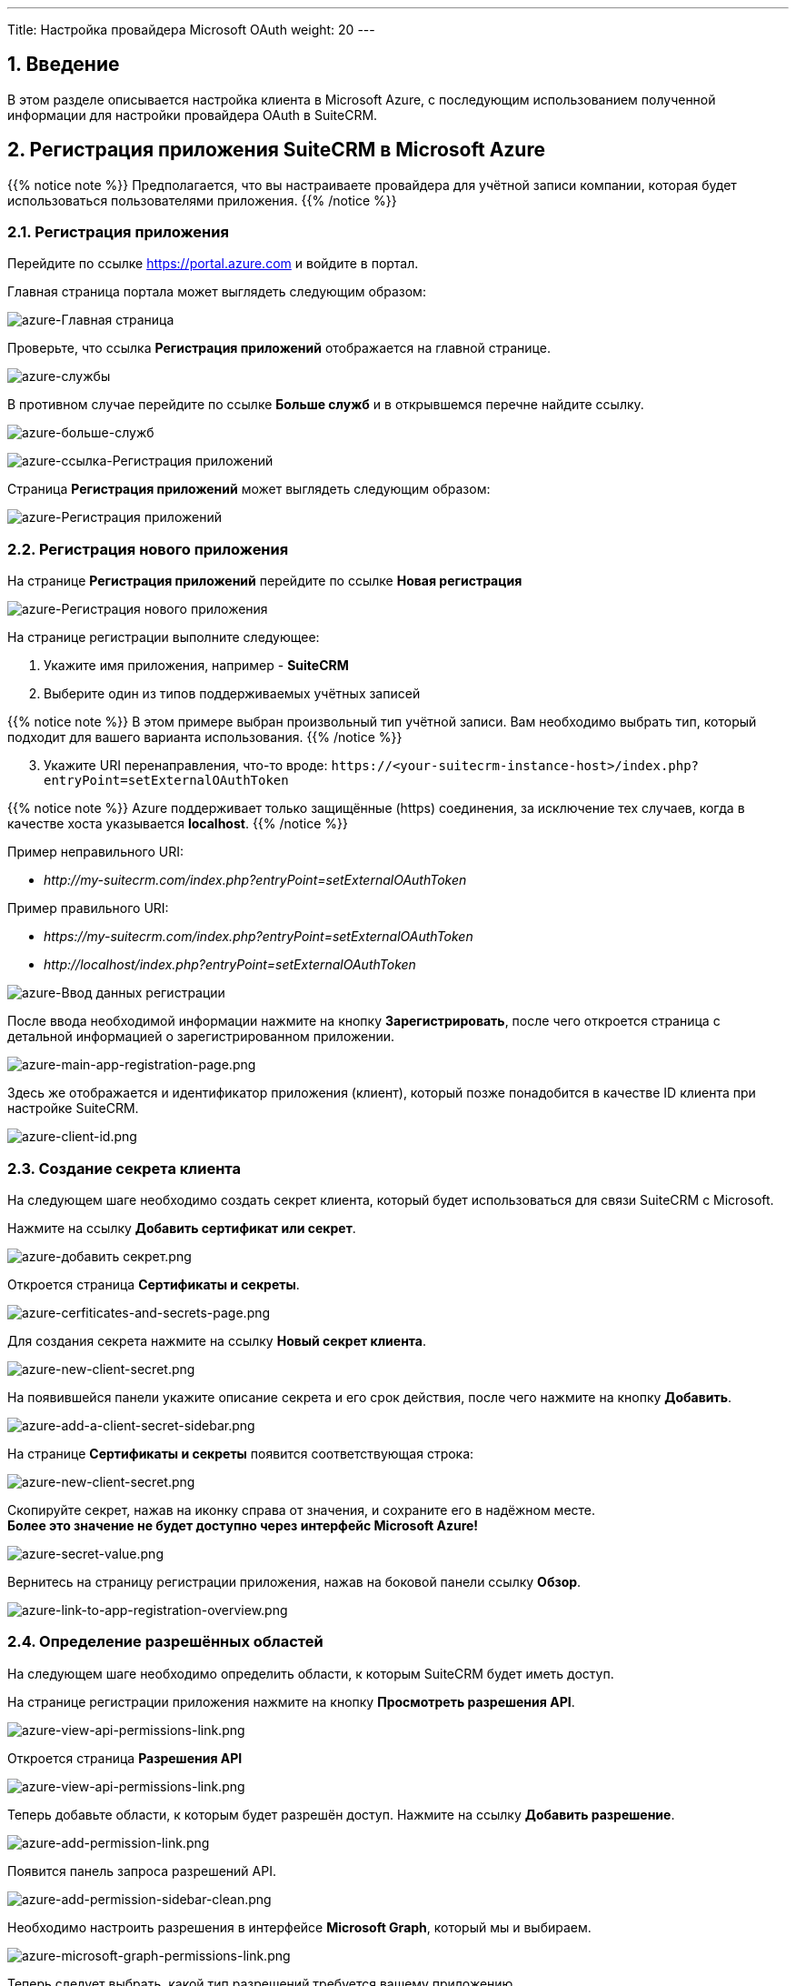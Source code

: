 ---
Title: Настройка провайдера Microsoft OAuth
weight: 20
---

:author: likhobory
:email: likhobory@mail.ru

:toc:
:toc-title: Оглавление

:experimental:

:imagesdir: /images/ru/admin/Email/microsoft

ifdef::env-github[:imagesdir: ../../../../static/images/ru/admin/Email/microsoft]

:btn: btn:

ifdef::env-github[:btn:]

:en-img: ../../../../../images/en/admin/email/microsoft/

ifdef::env-github[:en-img: ./../../../../../../static/images/en/admin/email/microsoft/]

//
:sectnums:
:sectnumlevels: 2
//

== Введение

В этом разделе описывается настройка клиента в Microsoft Azure, с последующим использованием полученной информации для настройки провайдера OAuth в SuiteCRM.


== Регистрация приложения SuiteCRM в Microsoft Azure

{{% notice note %}}
Предполагается, что вы настраиваете провайдера для учётной записи компании, которая будет использоваться пользователями приложения.
{{% /notice %}}

=== Регистрация приложения

Перейдите по ссылке https://portal.azure.com[https://portal.azure.com^] и войдите в портал.

Главная страница портала может выглядеть следующим образом:

image:image001.png[azure-Главная страница]

Проверьте, что ссылка *Регистрация приложений* отображается на главной странице.

image:image002.png[azure-службы]

В противном случае перейдите по ссылке *Больше служб* и в открывшемся перечне найдите ссылку.

image:image003.png[azure-больше-служб]

image:image004.png[azure-ссылка-Регистрация приложений]

Страница *Регистрация приложений* может выглядеть следующим образом:

image:image005.png[azure-Регистрация приложений]

=== Регистрация нового приложения

На странице *Регистрация приложений* перейдите по ссылке *Новая регистрация* 

image:image006.png[azure-Регистрация нового приложения]

На странице регистрации выполните следующее:

. Укажите имя приложения, например - *SuiteCRM*
. Выберите один из типов поддерживаемых учётных записей 

{{% notice note %}}
В этом примере выбран произвольный тип учётной записи.
Вам необходимо выбрать тип, который подходит для вашего варианта использования.
{{% /notice %}}

[start=3]
. Укажите URI перенаправления, что-то вроде: `\https://<your-suitecrm-instance-host>/index.php?entryPoint=setExternalOAuthToken`


{{% notice note %}}
Azure поддерживает только защищённые (https) соединения, за исключение тех случаев, когда в качестве хоста указывается *localhost*.
{{% /notice %}}

Пример неправильного URI:

* _\http://my-suitecrm.com/index.php?entryPoint=setExternalOAuthToken_

Пример правильного URI:

* _\https://my-suitecrm.com/index.php?entryPoint=setExternalOAuthToken_
* _\http://localhost/index.php?entryPoint=setExternalOAuthToken_

image:image007.png[azure-Ввод данных регистрации]

После ввода необходимой информации нажмите на кнопку {btn}[Зарегистрировать], после чего откроется страница с детальной информацией о зарегистрированном приложении.

image:image008.png[azure-main-app-registration-page.png]

Здесь же отображается и идентификатор приложения (клиент), который позже понадобится в качестве ID клиента при настройке SuiteCRM.

image:image009.png[azure-client-id.png]

=== Создание секрета клиента

На следующем шаге необходимо создать секрет клиента, который будет использоваться для связи SuiteCRM с Microsoft.

Нажмите на ссылку *Добавить сертификат или секрет*.

image:image010.png[azure-добавить секрет.png]

Откроется страница *Сертификаты и секреты*.

image:image011.png[azure-cerfiticates-and-secrets-page.png]

Для создания секрета нажмите на ссылку *Новый секрет клиента*.

image:image012.png[azure-new-client-secret.png]

На появившейся панели укажите описание секрета и его срок действия, после чего нажмите на кнопку {btn}[Добавить].

image:image013.png[azure-add-a-client-secret-sidebar.png]

На странице *Сертификаты и секреты* появится соответствующая строка:

image:image014.png[azure-new-client-secret.png]

Скопируйте секрет, нажав на иконку справа от значения, и сохраните его в надёжном месте. +
*Более это значение не будет доступно через интерфейс  Microsoft Azure!*


image:image015.png[azure-secret-value.png]

Вернитесь на страницу регистрации приложения, нажав на боковой панели ссылку *Обзор*.

image:image016.png[azure-link-to-app-registration-overview.png]

=== Определение разрешённых областей

На следующем шаге необходимо определить области, к которым SuiteCRM будет иметь доступ.

На странице регистрации приложения нажмите на кнопку  {btn}[Просмотреть разрешения API].

image:image017.png[azure-view-api-permissions-link.png]

[[Scopes]]
Откроется страница *Разрешения API*

image:image018.png[azure-view-api-permissions-link.png]

Теперь добавьте области, к которым будет разрешён доступ. Нажмите на ссылку *Добавить разрешение*.

image:image019.png[azure-add-permission-link.png]

Появится панель запроса разрешений API.

image:image020.png[azure-add-permission-sidebar-clean.png]

Необходимо настроить разрешения в интерфейсе *Microsoft Graph*, который мы и выбираем.

image:image021.png[azure-microsoft-graph-permissions-link.png]

Теперь следует выбрать, какой тип разрешений требуется вашему приложению.

image:image022.png[azure-microsoft-graph-permission-types.png]

Выберите *Делегированные разрешения*.

image:image023.png[azure-delegated-permissions-link.png]

После чего отобразится список доступных разрешений.

В строке поиска введите `offline_access`, после чего отфильтруется соответствующее разрешение. Выберите его и нажмите на кнопку {btn}[Добавить разрешения].

image:image024.png[azure-add-offline-access-permission.png]

Повторите те же действия для разрешений:

 * `IMAP.AccessAsUser.All`
 * `User.Read`

image:image025.png[azure-add-imap-permission.png]
image:image026.png[azure-add-user-read-permission.png]

После добавления указанных разрешений таблица разрешений скорее всего будет выглядеть следующим образом:

image:image027.png[azure-api-permissions-page-with-values.png]

Вернитесь на страницу регистрации приложения, нажав на боковой панели ссылку *Обзор*.

image:image016.png[azure-link-to-app-registration-overview.png]

=== Добавление URI перенаправления

На следующем шаге необходимо настроить проверку подлинности, указав URI перенаправления и другие соответствующие параметры.

Вернитесь на страницу регистрации приложения.

image:image028.png[azure-main-app-registration-page.png]

Нажмите на ссылку *Добавить URI перенаправления*.

image:image029.png[azure-redirect-uri-link.png]

Откроется страница *Проверка подлинности*, где уже будет указан настроенный ранее URI перенаправления.

image:image030.png[azure-redirect-uri-list.png]


В разделе *Неявное предоставление разрешения и гибридные потоки* выберите *Токены доступа (используются для неявных потоков)* и нажмите на кнопку {btn}[Сохранить].

image:image031.png[azure-enable-access-token.png]

Вернитесь на страницу регистрации приложения, нажав на боковой панели ссылку *Обзор*.

image:image016.png[azure-link-to-app-registration-overview.png]

=== Получение информации о конечных точках

На последнем шаге необходимо скопировать информацию о следующих конечных точках:

 * OAuth 2.0 authorization endpoint
 * OAuth 2.0 authorization endpoint (v2)

В верхней части страницы регистрации приложения..

image:{en-img}azure-main-app-registration-page.png[azure-main-app-registration-page.png]


нажмите на ссылку *Конечные точки*.

image:{en-img}azure-endpoints-link.png[azure-endpoints-link.png]

После чего отобразится боковая панель.

image:{en-img}azure-endpoints-sidebar.png[azure-endpoints-sidebar.png]

Скопируйте и сохраните указанные ниже конечные точки. В дальнейшем они будут использованы в настройках SuiteCRM.

image:{en-img}azure-required-endpoints.png[azure-required-endpoints.png]



== Настройка провайдера Microsoft в SuiteCRM

Ниже описаны настройки группового провайдера, который может быть использован  несколькими пользователями SuiteCRM.
Описанный сценарий будет полезен только в том случае, если приложение зарегистрировано в Azure для учётных записей, находящихся в одном домене, обычно это учетные записи, которые не являются учётными записями @outlook и им подобными.

{{% notice note %}}
Настройка группового провайдера OAuth может производиться только администратором системы.
{{% /notice %}}

Войдите в SuiteCRM под учётной записью администратора и откройте  панель администрирования.

Откройте настройку *Внешние провайдеры OAuth*.

image:image036.png[suitecrm-external-oauth-provider-module.png]

В качестве администраторы системы вам доступно создание двух видов  записей:

 * Персональные провайдеры OAuth
 ** Доступны только создавшим их пользователям
 ** Предназначены для настройки доступа к личным учётным записям у различных провайдеров, без личного домена. Например, для настройки доступа к вашим учетным записям *_@gmail_* или *_@outlook_*. Они могут иметь общие настройки группы, поскольку значения полей *ID клиента*, *Секрет клиента* и других  будут уникальными для каждой учётной записи.
 * Групповые провайдеры OAuth
 ** Могут быть использованы несколькими пользователями
 ** Предназначены для использования всеми пользователями, имеющими учётные записи в одном и том же домене, например -  *_@example-inc.onmicrosoft.com_*. Значения полей *ID клиента*, *Секрет клиента* и других  будут  одинаковыми для всех учётных записей, использующих этот домен.

Как уже упоминалось ранее, мы собираемся настроить провайдера, который будет использоваться несколькими пользователями, поэтому в следующем примере будет создана групповая запись.

 . В меню модуля выберите пункт *Создать группового провайдера OAuth* и заполните следующие поля:

image:image037.png[suitecrm-connector-selection.png]

Название:: Добавьте значимое имя для создаваемого провайдера, это может быть просто *Microsoft*, имя вашего домена или что-то, что поможет вам идентифицировать и отличить запись от других провайдеров.
Подключение:: Выберите *Microsoft*. Подключение *Microsoft* работает так же, как и подключение *Generic*. Разница в том, что в первом случае используются несколько встроенных значений по умолчанию. Это избавляет вас от лишних шагов настройки и упрощает процесс подключения внешнего провайдера OAuth.
Область:: Добавьте *Области*, к которым вы хотите получить доступ: эти значения вы уже настроили ранее на странице <<Scopes,разрешений API>>.

 * `offline_access`
 * `\https://outlook.office.com/IMAP.AccessAsUser.All`
 * `User.Read`

ID клиента:: Добавьте идентификатор клиента, созданный ранее в Azure.
Секрет клиента:: Добавьте созданный ранее в Azure секрет клиента.
URI сервера авторизации:: Добавьте значение, скопированное ранее из конечных точек Azure (OAuth 2.0 authorization endpoint (v2)).
URI токена доступа:: Добавьте значение, скопированное ранее из конечных точек Azure (OAuth 2.0 token endpoint (v2)).

Поскольку другие поля уже содержат значения по умолчанию, их настройка не требуется.

{{% notice note %}}
Настройка оставшихся полей рассматривается в разделах 
link:../oauth-provider-overview/#_дополнительные_настройки[Дополнительные настройки] и 
link:../oauth-provider-overview/#_настройки_сопоставления[Настройки сопоставления].
{{% /notice %}}

[start=2] 
 . Нажмите на кнопку {btn}[Сохранить].


== Настройка входящей почты пользователя

Теперь пользователи должны иметь возможность использовать созданного вами поставщика OAuth для аутентификации в Microsoft.

Перейдите к разделу 
link:../inboundemail-oauth-howto[Настройка входящих E-mail с использованием OAuth], чтобы узнать, какие шаги необходимо предпринять пользователям для настройки входящей электронной почты с использованием OAuth.



